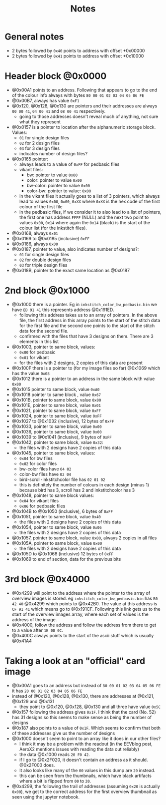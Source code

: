 #+title: Notes

* General notes
- 2 bytes followed by ~0x40~ points to address with offset +0x00000
- 2 bytes followed by ~0x41~ points to address with offset +0x10000

* Header block @0x0000
- @0x00A1 points to an address. Following that appears to go to the end of the colour info always with bytes ~80 00 01 02 03 04 05 06 FE~
- @0x00B7, always has value ~0xF1~
- @0x120, @0x128, @0x130 are pointers and their addresses are always ~00 00 41~, ~04 00 41~ and ~08 00 41~ respectively.
  - going to those addresses doesn't reveal much of anything, not sure what they represent
- @0x0157 is a pointer to location after the alphanumeric storage block. Values:
  - ~01~ for single design files
  - ~02~ for 2 design files
  - ~03~ for 3 design files
  - indicates number of design files?
- @0x0165 pointer:
  - always leads to a value of ~0xFF~ for pedbasic files
  - vikant files:
    - bw: pointer to value ~0x00~
    - color: pointer to value ~0x00~
    - bw-color: pointer to value ~0x00~
    - color-bw: pointer to value: ~0x00~
  - in the vikant files it actually goes to a list of 3 pointers, which always lead to values ~0x00~, ~0x00~, ~0xXX~ where ~0xXX~ is the hex code of the first colour of the first file  
  - in the pedbasic files, if we consider it to also lead to a list of pointers, the first one has address ~FFFF~ (NULL) and the next two point to values ~0x00~, ~0x14~ where again the ~0x14~ (black) is the start of the colour list (for the inkstitch files).
- @0x0168, always ~0x01~
- @0x0169 to @0x0185 (inclusive) ~0xFF~
- @0x0186, always ~0x00~
- @0x0187, pointer to value, also indicates number of designs?:
  - ~01~ for single design files
  - ~02~ for double design files
  - ~03~ for triple design files
- @0x018B, pointer to the exact same location as @0x0187

* 2nd block @0x1000
- @0x1000 there is a pointer. Eg in ~inkstitch_color_bw_pedbasic.bin~ we have ~ED 91 41~ this represents address @0x191ED.
  - following this address takes us to an array of pointers.
    In the above file, the first address in this array points to the start of the stitch data for the first file
    and the second one points to the start of the stitch data for the second file.
  - confirmed with the files that have 3 designs on them. There are 3 elements in this list
- @0x1003, pointer to same block, values:
  - ~0x00~ for pedbasic
  - ~0x01~ for vikant
  - for the files with 2 designs, 2 copies of this data are present
- @0x100F there is a pointer to (for my image files so far) @0x1069 which has the value ~0x08~
- @0x1012 there is a pointer to an address in the same block with value ~0x00~
- @0x1015 pointer to same block, value ~0xA0~
- @0x1018 pointer to same block , value ~0x67~
- @0x101B, pointer to same block, value ~0x00~
- @0x101E, pointer to same block, value ~0x01~
- @0x1021, pointer to same block, value ~0xFF~
- @0x1024, pointer to same block, value ~0xFF~
- @0x1027 to @0x1032 (inclusive), 12 bytes of ~0xFF~
- @0x1033, pointer to same block, value ~0x00~
- @0x1036, pointer to same block, value ~0x00~
- @0x1039 to @0x1041 (inclusive), 9 bytes of ~0xFF~
- @0x1042, pointer to same block, value ~0x32~:
  - the files with 2 designs have 2 copies of this data
- @0x1045, pointer to same block, values:
  - ~0x04~ for bw files
  - ~0x02~ for color files
  - bw-color files have ~04 02~
  - color-bw files have ~02 04~
  - bird-scroll-inkstitchcolor file has ~02 01 02~
  - this is definitely the number of colours in each design (minus 1) because bird has 3, scroll has 2 and inkstitchcolor has 3
- @0x1048, pointer to same block values:
  - ~0x04~ for vikant files
  - ~0x06~ for pedbasic files
- @0x104B to @0x1050 (inclusive), 6 bytes of ~0xFF~
- @0x1051, pointer to same block, value ~0x40~
  - the files with 2 designs have 2 copies of this data
- @0x1054, pointer to same block, value ~0x06~
  - the files with 2 designs have 2 copies of this data
- @0x1057, pointer to same block, value ~0x00~, always 2 copies in all files
- @0x105A, pointer to same block, value ~0x00~
  - the files with 2 designs have 2 copies of this data
- @0x105D to @0x1068 (inclusive) 12 bytes of ~0xFF~
- @0x1069 to end of section, data for the previous bits

* 3rd block @0x4000
- @0x4299 will point to the address where the pointer to the array of overview images is stored.
  eg ~inkstitch_color_bw_pedbasic.bin~ has ~B0 42 40~ @0x4299
  which points to @0x42B0.
  The value at this address is ~CF 91 41~ which means go to @0x191CF.
  Following this link gets us to the start of the overview images array, where each set of values is the address of the image.
- @0x4000, follow the address and follow the address from there to get to a value after ~1E 00 0C~.
- @0x400C always points to the start of the ascii stuff which is usually @0x41A4

* Taking a look at an "official" card image
- @0x00A1 goes to an address but instead of ~80 00 01 02 03 04 05 06 FE~ it has ~20 00 01 02 03 04 05 06 FE~
- instead of @0x120, @0x128, @0x130, there are addresses at @0x121, @0x129 and @0x131
  - they point to @0x120, @0x128, @0x130 and all three have value ~0x5C~
- @0x157 following the address gives ~0x1F~. I think that the card (No. 52) has 31 designs so this seems to make sense
  as being the number of designs
- @0x187 also points to a value of ~0x1F~.
  Which seems to confirm that both of these addresses give us the number of designs
- @0x1000 doesn't seem to point to an array like it does in our other files?
  - I think it may be a problem with the readout (in the EEVblog post, AeroX2 mentions issues with reading the data out reliably)
  - the data @0x1000 reads ~20 F0 42~.
  - if I go to @0x2F020, it doesn't contain an address as it should. @0x2F000 does.
  - It also looks like many of the ~00~ values in this dump are ~20~ instead.
  - this can be seen from the thumbnails, which have black artifacts where a bit is flipped from ~00~ to ~20~.
- @0x4299, the following the trail of addresses (assuming ~0x20~ is actually ~0x00~), we get to the correct address for the
  first overview thumbnail as seen using the jupyter notebook.
